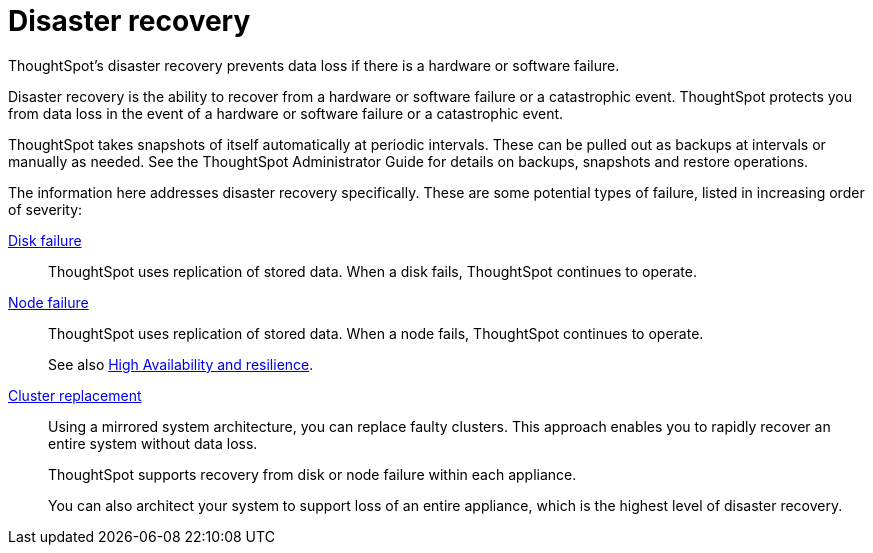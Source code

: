 = Disaster recovery
:last_updated: 09/07/2021
:linkattrs:
:experimental:
:description: ThoughtSpot's disaster recovery prevents data loss if there is a hardware or software failure.

ThoughtSpot's disaster recovery prevents data loss if there is a hardware or software failure.

Disaster recovery is the ability to recover from a hardware or software failure or a catastrophic event.
ThoughtSpot protects you from data loss in the event of a hardware or software failure or a catastrophic event.

ThoughtSpot takes snapshots of itself automatically at periodic intervals.
These can be pulled out as backups at intervals or manually as needed.
See the ThoughtSpot Administrator Guide for details on backups, snapshots and restore operations.

The information here addresses disaster recovery specifically.
These are some potential types of failure, listed in increasing order of severity:

xref:disk-failure.adoc[Disk failure]::
ThoughtSpot uses replication of stored data. When a disk fails, ThoughtSpot continues to operate.

xref:node-failure.adoc[Node failure]::
ThoughtSpot uses replication of stored data. When a node fails, ThoughtSpot continues to operate.
+
See also xref:ha-resilience.adoc[High Availability and resilience].

xref:cluster-replacement.adoc[Cluster replacement]::
Using a mirrored system architecture, you can replace faulty clusters. This approach enables you to rapidly recover an entire system without data loss.
+
ThoughtSpot supports recovery from disk or node failure within each appliance.
+
You can also architect your system to support loss of an entire appliance, which is the highest level of disaster recovery.
